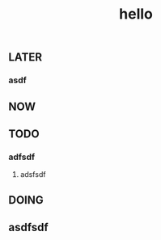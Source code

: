 #+TITLE: hello

** LATER
:PROPERTIES:
:later: 1611818198460
:END:
*** asdf
** NOW
:PROPERTIES:
:now: 1611818203331
:END:
** TODO
:PROPERTIES:
:todo: 1611818205693
:END:
*** adfsdf
**** adsfsdf
** DOING
:PROPERTIES:
:doing: 1611818309645
:END:
** asdfsdf
